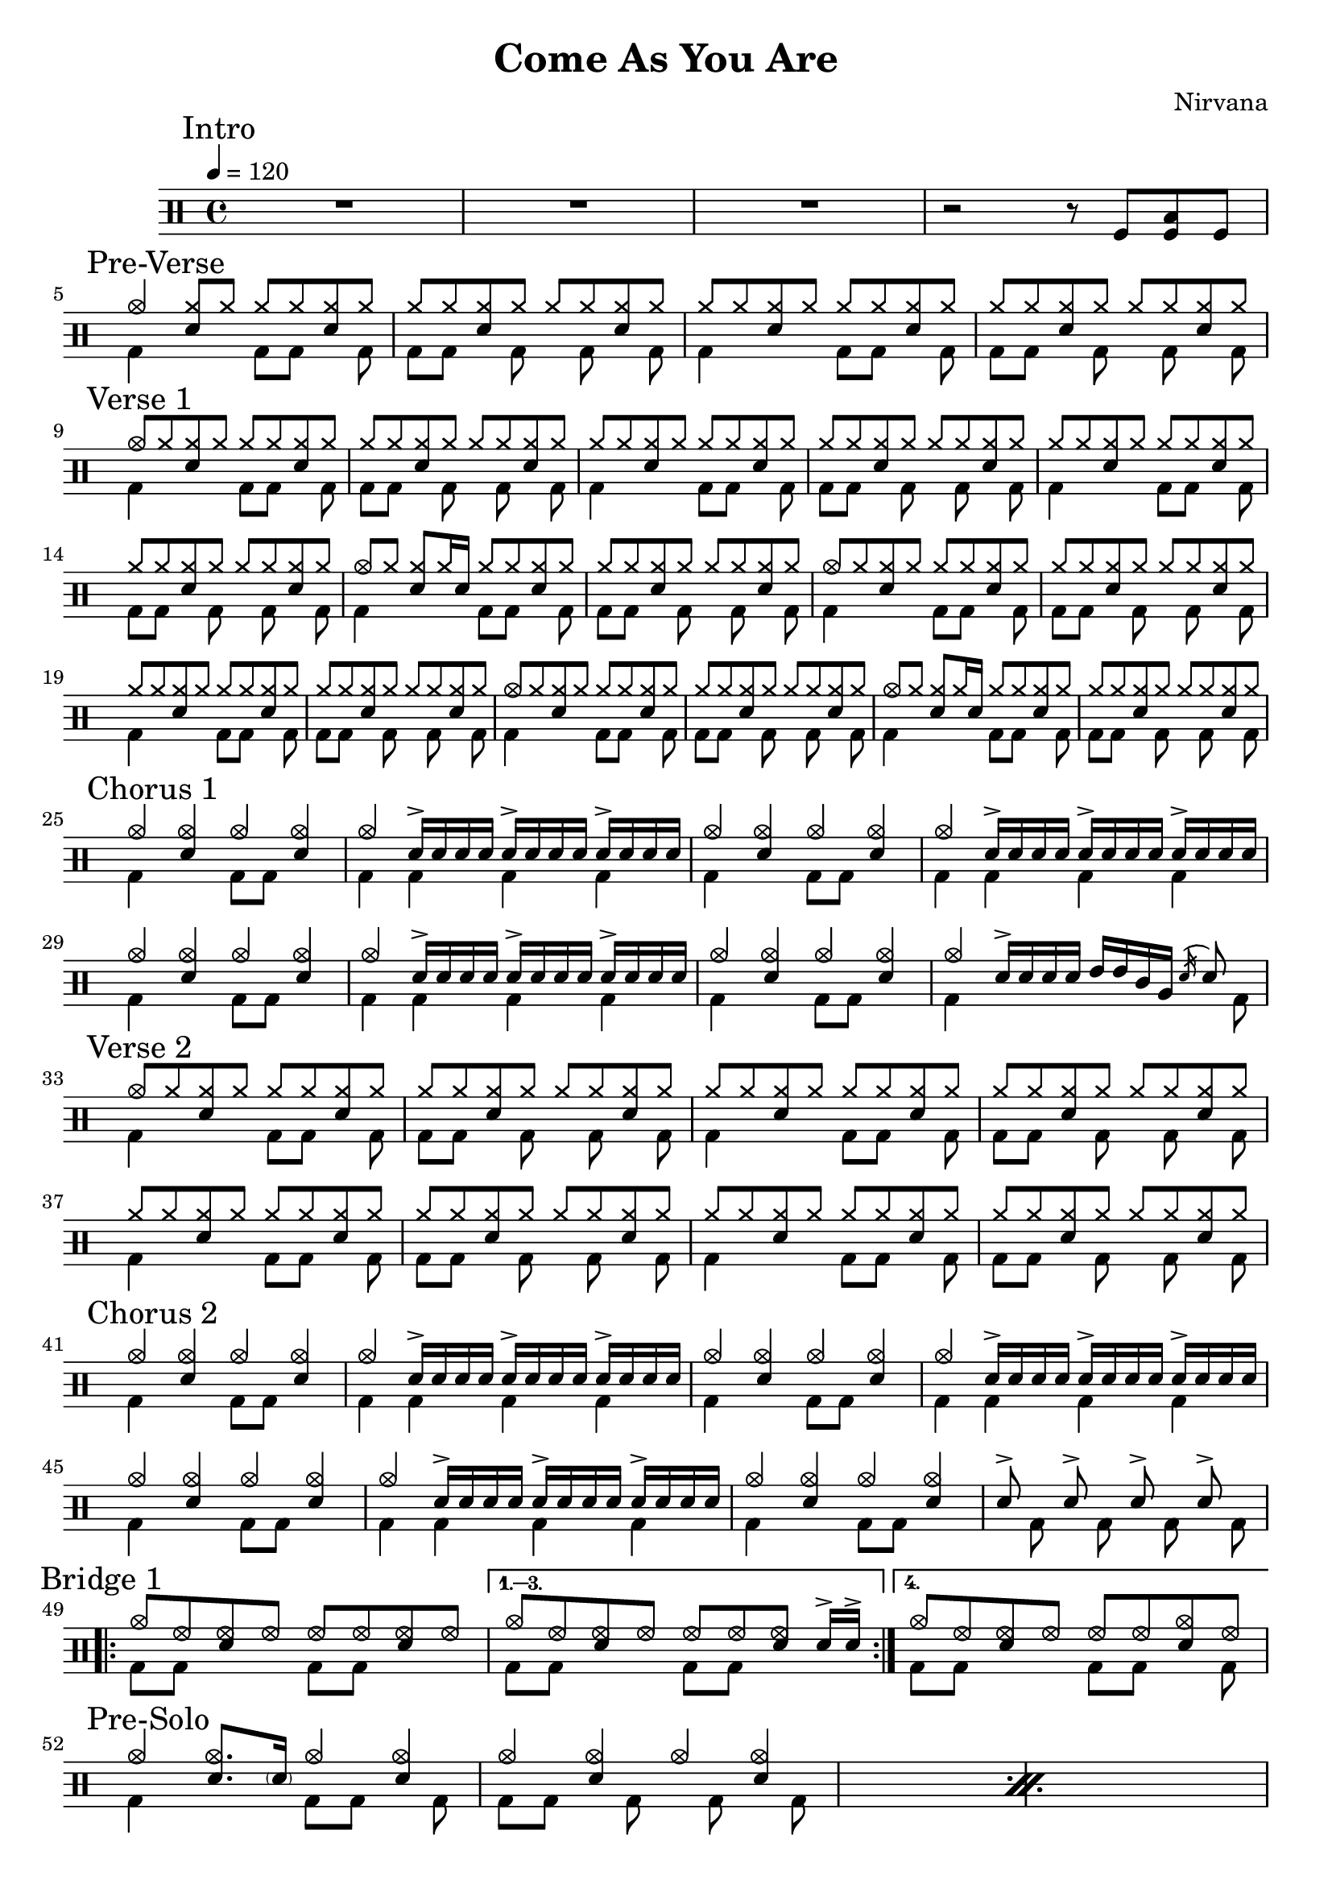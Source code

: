 \version "2.14.2"

\header 
{
  title="Come As You Are"
  composer="Nirvana"
}

downThemeA = \drummode
{
  bd4 s4 bd8 bd s bd
}

downThemeB = \drummode
{
  bd8 bd s   bd s bd s bd
}

upTheme = \drummode
{
  cymr8 cymr <<cymr sn>> cymr cymr cymr <<cymr sn>> cymr
}

upThemeHeadingCrash = \drummode
{
  cymc8 cymr <<cymr sn>> cymr cymr cymr <<cymr sn>> cymr
}

upThemeGhost = \drummode
{
  cymc8 cymr <<cymr sn>> cymr16 sn16 cymr8 cymr <<cymr sn>> cymr
}

allIntro = \drummode
{
  R1*3

  r2 r8 
  tomfl8 < tomfl toml > tomfl8 
}

allPreVerse = \drummode
{
  % We can't use short polyphonic notation because it won't produce MIDI
  % http://code.google.com/p/lilypond/issues/detail?id=2022
  << 
    \new DrumVoice {
      \voiceOne
      cymc4 <<cymr8 sn8>> cymr cymr cymr <<cymr sn>> cymr
      \upTheme
      \upTheme
      \upTheme
    }
    \new DrumVoice {
      \voiceTwo 
      \repeat unfold 2 { \downThemeA \downThemeB }
    }
  >>
}

allVerseOne = \drummode
{
  << 
    \new DrumVoice {
      \voiceOne
      \upThemeHeadingCrash
      \upTheme
      \upTheme
      \upTheme

      \upTheme
      \upTheme
      \upThemeGhost
      \upTheme

      \upThemeHeadingCrash
      \upTheme
      \upTheme
      \upTheme

      \upThemeHeadingCrash
      \upTheme
      \upThemeGhost
      \upTheme
    }
    \new DrumVoice {
      \voiceTwo 
      \repeat unfold 8 { \downThemeA \downThemeB }
    }
  >>
}

upChorusA = \drummode
{
  cymc4 <<cymc sn>> cymc <<cymc sn>>
}

upChorusB = \drummode
{
  cymc4 sn16-> sn sn sn sn16-> sn sn sn sn16-> sn sn sn
}

downChorusA = \drummode
{
  bd4 s4 bd8 bd8 s4
}

downChorusB = \drummode
{
  bd4 bd bd bd
}

allChorusOne = \drummode
{
  << 
    \new DrumVoice {
      \voiceOne
      \repeat unfold 3 { \upChorusA \upChorusB }
      \upChorusA
      cymc4 sn16-> sn sn sn tommh tommh tomml tomfh \acciaccatura sn16 sn8
    }
    \new DrumVoice {
      \voiceTwo
      \repeat unfold 3 { \downChorusA \downChorusB }
      \downChorusA
      bd4 s2 s8 bd8
    }
  >>
}

allVerseTwo = \drummode
{
  << 
    \new DrumVoice {
      \voiceOne
      \upThemeHeadingCrash
      \repeat unfold 7 { \upTheme }
    }
    \new DrumVoice {
      \voiceTwo 
      \repeat unfold 4 { \downThemeA \downThemeB }
    }
  >>
}

allChorusTwo = \drummode
{
  << 
    \new DrumVoice {
      \voiceOne
      \repeat unfold 3 { \upChorusA \upChorusB }
      \upChorusA
      sn8-> s sn-> s sn-> s sn->
    }
    \new DrumVoice {
      \voiceTwo
      \repeat unfold 3 { \downChorusA \downChorusB }
      \downChorusA
      s8 bd s bd s bd s bd
    }
  >>
}

upBridgeA = \drummode
{
  cymc8 hhho <<hhho sn>> hhho hhho hhho <<hhho sn>> hhho
}

upBridgeB = \drummode
{
  cymc8 hhho <<hhho sn>> hhho hhho hhho <<hhho sn>> sn16->[ sn->]
}

upBridgeC = \drummode
{
  cymc8 hhho <<hhho sn>> hhho hhho hhho <<cymc sn>> hhho
}

downBridgeA = \drummode
{
  bd8 bd s4 bd8 bd s4
}

downBridgeB = \drummode
{
  bd8 bd s4 bd8 bd s bd
}

allBridgeOne = \drummode
{
  << 
    \new DrumVoice {
      \voiceOne
      \repeat volta 4 { \upBridgeA }
      \alternative { \upBridgeB \upBridgeC }
    }
    \new DrumVoice {
      \voiceTwo
      \repeat volta 4 { \downBridgeA }
      \alternative { \downBridgeA \downBridgeB }
    }
  >>
}

upSolo = \drummode
{
  cymc4 <<cymc8. sn8.>> < \parenthesize sn16 > cymc4 <<cymc4 sn>>
}

allPreSolo = \drummode
{
  << 
    \new DrumVoice {
      \voiceOne
      \repeat percent 2 { \upSolo \upChorusA }

    }
    \new DrumVoice {
      \voiceTwo
      \repeat percent 2 { \downThemeA \downThemeB }
    }
  >>
}

allSolo = \drummode
{
  << 
    \new DrumVoice {
      \voiceOne
      \set countPercentRepeats = ##t
      \set repeatCountVisibility = #(every-nth-repeat-count-visible 1)
      \repeat percent 8 { \upSolo \upChorusA }

    }
    \new DrumVoice {
      \voiceTwo
      \repeat percent 8 { \downThemeA \downThemeB }
    }
  >>
}

song = 
\drums 
{
  \tempo 4=120

  \mark "Intro"
  \allIntro
  \break

  \mark "Pre-Verse"
  \allPreVerse
  \break

  \mark "Verse 1"
  \allVerseOne
  \break

  \mark "Chorus 1"
  \allChorusOne
  \break

  \mark "Verse 2"
  \allVerseTwo
  \break

  \mark "Chorus 2"
  \allChorusTwo
  \break

  \mark "Bridge 1"
  \allBridgeOne
  \break

  \mark "Pre-Solo"
  \allPreSolo
  \break

  \mark "Solo"
  \allSolo
  \break

  \mark "Chorus 3"
  \allChorusTwo       % same as chorus 2
  \break

  \bar "|."
}

% Layout
\score
{
  \song
  \layout { }
}

% MIDI
% Unfolded repeats are required for MIDI when using multiple voices
\score
{
  \unfoldRepeats
  {
    \song
  }
  \midi { }
}


